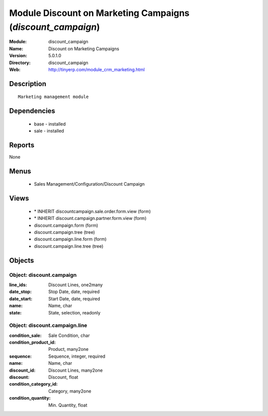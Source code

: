 
Module Discount on Marketing Campaigns (*discount_campaign*)
============================================================
:Module: discount_campaign
:Name: Discount on Marketing Campaigns
:Version: 5.0.1.0
:Directory: discount_campaign
:Web: http://tinyerp.com/module_crm_marketing.html

Description
-----------

::

  Marketing management module

Dependencies
------------

 * base - installed
 * sale - installed

Reports
-------

None


Menus
-------

 * Sales Management/Configuration/Discount Campaign

Views
-----

 * \* INHERIT discountcampaign.sale.order.form.view (form)
 * \* INHERIT discount.campaign.partner.form.view (form)
 * discount.campaign.form (form)
 * discount.campaign.tree (tree)
 * discount.campaign.line.form (form)
 * discount.campaign.line.tree (tree)


Objects
-------

Object: discount.campaign
#########################



:line_ids: Discount Lines, one2many





:date_stop: Stop Date, date, required





:date_start: Start Date, date, required





:name: Name, char





:state: State, selection, readonly




Object: discount.campaign.line
##############################



:condition_sale: Sale Condition, char





:condition_product_id: Product, many2one





:sequence: Sequence, integer, required





:name: Name, char





:discount_id: Discount Lines, many2one





:discount: Discount, float





:condition_category_id: Category, many2one





:condition_quantity: Min. Quantity, float


